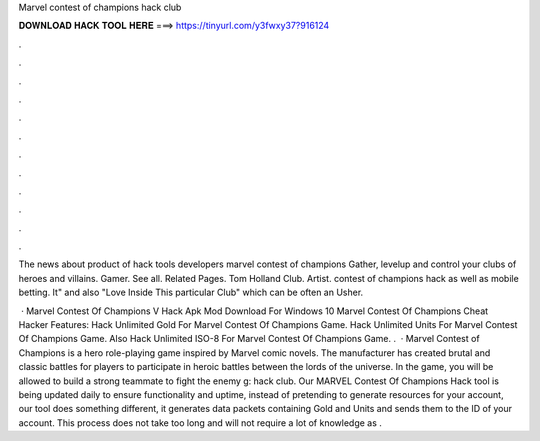 Marvel contest of champions hack club



𝐃𝐎𝐖𝐍𝐋𝐎𝐀𝐃 𝐇𝐀𝐂𝐊 𝐓𝐎𝐎𝐋 𝐇𝐄𝐑𝐄 ===> https://tinyurl.com/y3fwxy37?916124



.



.



.



.



.



.



.



.



.



.



.



.

The news about product of hack tools developers marvel contest of champions Gather, levelup and control your clubs of heroes and villains.  Gamer. See all. Related Pages. Tom Holland Club. Artist. contest of champions hack as well as mobile betting. It" and also "Love Inside This particular Club" which can be often an Usher.

 · Marvel Contest Of Champions V Hack Apk Mod Download For Windows 10 Marvel Contest Of Champions Cheat Hacker Features: Hack Unlimited Gold For Marvel Contest Of Champions Game. Hack Unlimited Units For Marvel Contest Of Champions Game. Also Hack Unlimited ISO-8 For Marvel Contest Of Champions Game. .  · Marvel Contest of Champions is a hero role-playing game inspired by Marvel comic novels. The manufacturer has created brutal and classic battles for players to participate in heroic battles between the lords of the universe. In the game, you will be allowed to build a strong teammate to fight the enemy g: hack club. Our MARVEL Contest Of Champions Hack tool is being updated daily to ensure functionality and uptime, instead of pretending to generate resources for your account, our tool does something different, it generates data packets containing Gold and Units and sends them to the ID of your account. This process does not take too long and will not require a lot of knowledge as .
